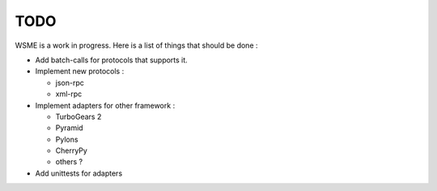 TODO
====

WSME is a work in progress. Here is a list of things that should
be done :

-   Add batch-calls for protocols that supports it.

-   Implement new protocols :

    -   json-rpc

    -   xml-rpc

-   Implement adapters for other framework :

    -   TurboGears 2

    -   Pyramid

    -   Pylons

    -   CherryPy

    -   others ?

-   Add unittests for adapters

